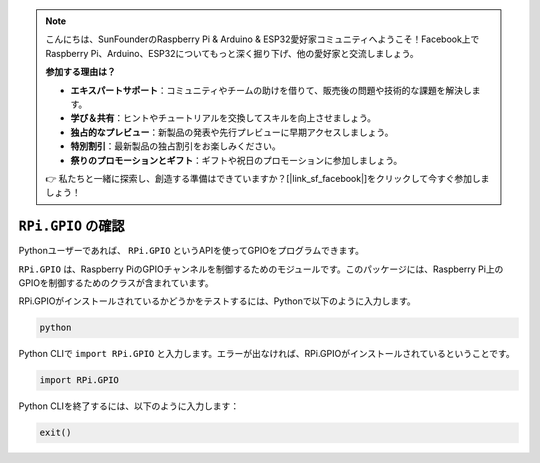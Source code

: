 .. note::

    こんにちは、SunFounderのRaspberry Pi & Arduino & ESP32愛好家コミュニティへようこそ！Facebook上でRaspberry Pi、Arduino、ESP32についてもっと深く掘り下げ、他の愛好家と交流しましょう。

    **参加する理由は？**

    - **エキスパートサポート**：コミュニティやチームの助けを借りて、販売後の問題や技術的な課題を解決します。
    - **学び＆共有**：ヒントやチュートリアルを交換してスキルを向上させましょう。
    - **独占的なプレビュー**：新製品の発表や先行プレビューに早期アクセスしましょう。
    - **特別割引**：最新製品の独占割引をお楽しみください。
    - **祭りのプロモーションとギフト**：ギフトや祝日のプロモーションに参加しましょう。

    👉 私たちと一緒に探索し、創造する準備はできていますか？[|link_sf_facebook|]をクリックして今すぐ参加しましょう！

``RPi.GPIO`` の確認
=================================

Pythonユーザーであれば、 ``RPi.GPIO`` というAPIを使ってGPIOをプログラムできます。

``RPi.GPIO`` は、Raspberry PiのGPIOチャンネルを制御するためのモジュールです。このパッケージには、Raspberry Pi上のGPIOを制御するためのクラスが含まれています。

RPi.GPIOがインストールされているかどうかをテストするには、Pythonで以下のように入力します。

.. raw:: html

   <run></run>

.. code-block::

    python

.. image:: ../img/image27.png

Python CLIで ``import RPi.GPIO`` と入力します。エラーが出なければ、RPi.GPIOがインストールされているということです。

.. raw:: html

   <run></run>

.. code-block::

    import RPi.GPIO

.. image:: ../img/image28.png

Python CLIを終了するには、以下のように入力します：

.. raw:: html

   <run></run>

.. code-block::

    exit()

.. image:: ../img/image29.png
